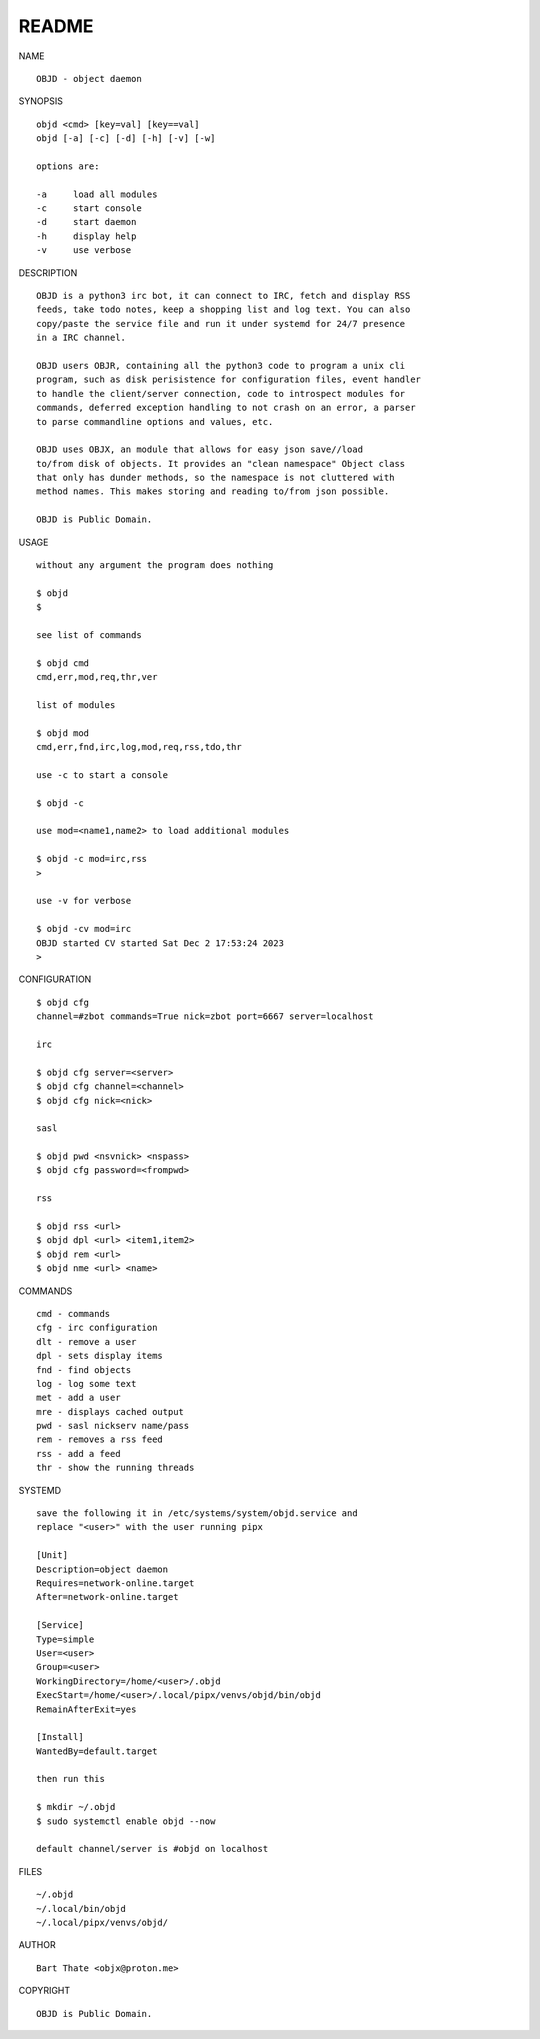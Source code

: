 README
######


NAME

::

    OBJD - object daemon


SYNOPSIS

::

    objd <cmd> [key=val] [key==val]
    objd [-a] [-c] [-d] [-h] [-v] [-w]

    options are:

    -a     load all modules
    -c     start console
    -d     start daemon
    -h     display help
    -v     use verbose


DESCRIPTION

::

    OBJD is a python3 irc bot, it can connect to IRC, fetch and display RSS
    feeds, take todo notes, keep a shopping list and log text. You can also
    copy/paste the service file and run it under systemd for 24/7 presence
    in a IRC channel.

    OBJD users OBJR, containing all the python3 code to program a unix cli
    program, such as disk perisistence for configuration files, event handler
    to handle the client/server connection, code to introspect modules for
    commands, deferred exception handling to not crash on an error, a parser
    to parse commandline options and values, etc.

    OBJD uses OBJX, an module that allows for easy json save//load
    to/from disk of objects. It provides an "clean namespace" Object class
    that only has dunder methods, so the namespace is not cluttered with
    method names. This makes storing and reading to/from json possible.

    OBJD is Public Domain.

USAGE

::

    without any argument the program does nothing

    $ objd
    $

    see list of commands

    $ objd cmd
    cmd,err,mod,req,thr,ver

    list of modules

    $ objd mod
    cmd,err,fnd,irc,log,mod,req,rss,tdo,thr

    use -c to start a console

    $ objd -c

    use mod=<name1,name2> to load additional modules

    $ objd -c mod=irc,rss
    >

    use -v for verbose

    $ objd -cv mod=irc
    OBJD started CV started Sat Dec 2 17:53:24 2023
    >


CONFIGURATION

::

    $ objd cfg 
    channel=#zbot commands=True nick=zbot port=6667 server=localhost

    irc

    $ objd cfg server=<server>
    $ objd cfg channel=<channel>
    $ objd cfg nick=<nick>

    sasl

    $ objd pwd <nsvnick> <nspass>
    $ objd cfg password=<frompwd>

    rss

    $ objd rss <url>
    $ objd dpl <url> <item1,item2>
    $ objd rem <url>
    $ objd nme <url> <name>

COMMANDS

::

    cmd - commands
    cfg - irc configuration
    dlt - remove a user
    dpl - sets display items
    fnd - find objects 
    log - log some text
    met - add a user
    mre - displays cached output
    pwd - sasl nickserv name/pass
    rem - removes a rss feed
    rss - add a feed
    thr - show the running threads

SYSTEMD

::

    save the following it in /etc/systems/system/objd.service and
    replace "<user>" with the user running pipx

    [Unit]
    Description=object daemon
    Requires=network-online.target
    After=network-online.target

    [Service]
    Type=simple
    User=<user>
    Group=<user>
    WorkingDirectory=/home/<user>/.objd
    ExecStart=/home/<user>/.local/pipx/venvs/objd/bin/objd
    RemainAfterExit=yes

    [Install]
    WantedBy=default.target

    then run this

    $ mkdir ~/.objd
    $ sudo systemctl enable objd --now

    default channel/server is #objd on localhost

FILES

::

    ~/.objd
    ~/.local/bin/objd
    ~/.local/pipx/venvs/objd/

AUTHOR

::

    Bart Thate <objx@proton.me>

COPYRIGHT

::

    OBJD is Public Domain.
